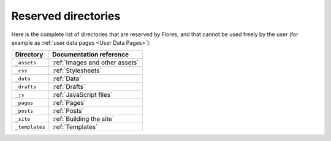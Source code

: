 Reserved directories
********************

Here is the complete list of directories that are reserved by Flores, and that cannot
be used freely by the user (for example as :ref:`user data pages <User Data Pages>`):

+----------------+--------------------------------+
| Directory      | Documentation reference        |
+================+================================+
| ``_assets``    | :ref:`Images and other assets` |
+----------------+--------------------------------+
| ``_css``       | :ref:`Stylesheets`             |
+----------------+--------------------------------+
| ``_data``      | :ref:`Data`                    |
+----------------+--------------------------------+
| ``_drafts``    | :ref:`Drafts`                  |
+----------------+--------------------------------+
| ``_js``        | :ref:`JavaScript files`        |
+----------------+--------------------------------+
| ``_pages``     | :ref:`Pages`                   |
+----------------+--------------------------------+
| ``_posts``     | :ref:`Posts`                   |
+----------------+--------------------------------+
| ``_site``      | :ref:`Building the site`       |
+----------------+--------------------------------+
| ``_templates`` | :ref:`Templates`               |
+----------------+--------------------------------+

